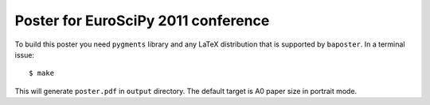 Poster for EuroSciPy 2011 conference
====================================

To build this poster you need ``pygments`` library and any LaTeX
distribution that is supported by ``baposter``. In a terminal issue::

    $ make

This will generate ``poster.pdf`` in ``output`` directory. The default
target is A0 paper size in portrait mode.
